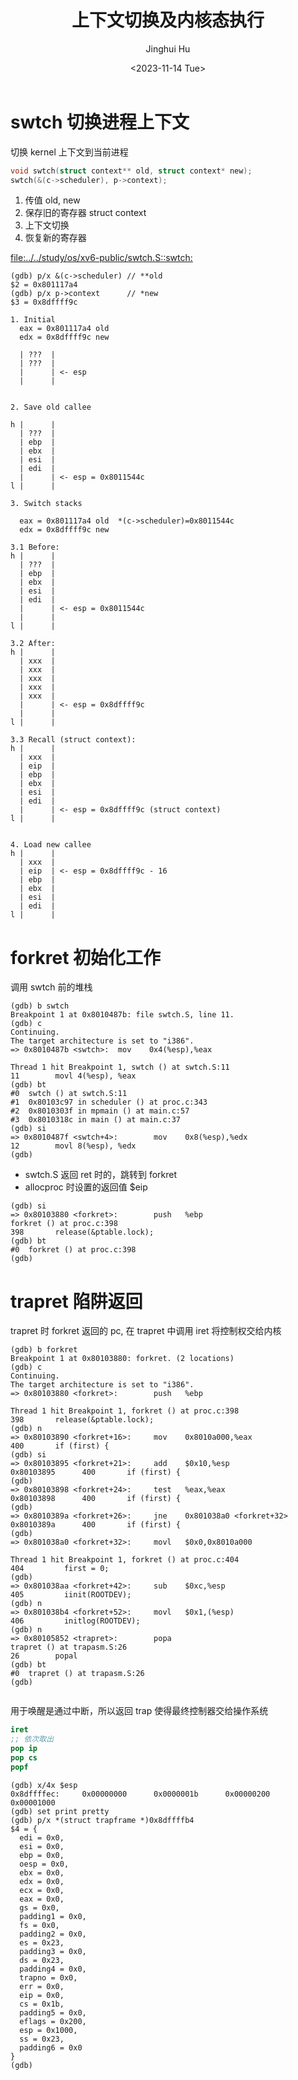 #+TITLE: 上下文切换及内核态执行
#+AUTHOR: Jinghui Hu
#+EMAIL: hujinghui@buaa.edu.cn
#+DATE: <2023-11-14 Tue>
#+STARTUP: overview num indent
#+OPTIONS: ^:nil
#+PROPERTY: header-args:sh :results output :dir ../../study/os/xv6-public

* swtch 切换进程上下文
切换 kernel 上下文到当前进程
#+BEGIN_SRC c
  void swtch(struct context** old, struct context* new);
  swtch(&(c->scheduler), p->context);
#+END_SRC

1. 传值 old, new
2. 保存旧的寄存器 struct context
3. 上下文切换
4. 恢复新的寄存器

[[file:../../study/os/xv6-public/swtch.S::swtch:]]

#+BEGIN_EXAMPLE
  (gdb) p/x &(c->scheduler) // **old
  $2 = 0x801117a4
  (gdb) p/x p->context      // *new
  $3 = 0x8dffff9c

  1. Initial
    eax = 0x801117a4 old
    edx = 0x8dffff9c new

    | ???  |
    | ???  |
    |      | <- esp
    |      |


  2. Save old callee

  h |      |
    | ???  |
    | ebp  |
    | ebx  |
    | esi  |
    | edi  |
    |      | <- esp = 0x8011544c
  l |      |

  3. Switch stacks

    eax = 0x801117a4 old  *(c->scheduler)=0x8011544c
    edx = 0x8dffff9c new

  3.1 Before:
  h |      |
    | ???  |
    | ebp  |
    | ebx  |
    | esi  |
    | edi  |
    |      | <- esp = 0x8011544c
    |      |
  l |      |

  3.2 After:
  h |      |
    | xxx  |
    | xxx  |
    | xxx  |
    | xxx  |
    | xxx  |
    |      | <- esp = 0x8dffff9c
    |      |
  l |      |

  3.3 Recall (struct context):
  h |      |
    | xxx  |
    | eip  |
    | ebp  |
    | ebx  |
    | esi  |
    | edi  |
    |      | <- esp = 0x8dffff9c (struct context)
  l |      |


  4. Load new callee
  h |      |
    | xxx  |
    | eip  | <- esp = 0x8dffff9c - 16
    | ebp  |
    | ebx  |
    | esi  |
    | edi  |
  l |      |
#+END_EXAMPLE

* forkret 初始化工作
调用 swtch 前的堆栈
#+BEGIN_EXAMPLE
  (gdb) b swtch
  Breakpoint 1 at 0x8010487b: file swtch.S, line 11.
  (gdb) c
  Continuing.
  The target architecture is set to "i386".
  => 0x8010487b <swtch>:  mov    0x4(%esp),%eax

  Thread 1 hit Breakpoint 1, swtch () at swtch.S:11
  11        movl 4(%esp), %eax
  (gdb) bt
  #0  swtch () at swtch.S:11
  #1  0x80103c97 in scheduler () at proc.c:343
  #2  0x8010303f in mpmain () at main.c:57
  #3  0x8010318c in main () at main.c:37
  (gdb) si
  => 0x8010487f <swtch+4>:        mov    0x8(%esp),%edx
  12        movl 8(%esp), %edx
  (gdb)
#+END_EXAMPLE

- swtch.S 返回 ret 时的，跳转到 forkret
- allocproc 时设置的返回值 $eip
#+BEGIN_EXAMPLE
  (gdb) si
  => 0x80103880 <forkret>:        push   %ebp
  forkret () at proc.c:398
  398       release(&ptable.lock);
  (gdb) bt
  #0  forkret () at proc.c:398
  (gdb)
#+END_EXAMPLE

* trapret 陷阱返回
trapret 时 forkret 返回的 pc, 在 trapret 中调用 iret 将控制权交给内核
#+BEGIN_EXAMPLE
  (gdb) b forkret
  Breakpoint 1 at 0x80103880: forkret. (2 locations)
  (gdb) c
  Continuing.
  The target architecture is set to "i386".
  => 0x80103880 <forkret>:        push   %ebp

  Thread 1 hit Breakpoint 1, forkret () at proc.c:398
  398       release(&ptable.lock);
  (gdb) n
  => 0x80103890 <forkret+16>:     mov    0x8010a000,%eax
  400       if (first) {
  (gdb) si
  => 0x80103895 <forkret+21>:     add    $0x10,%esp
  0x80103895      400       if (first) {
  (gdb)
  => 0x80103898 <forkret+24>:     test   %eax,%eax
  0x80103898      400       if (first) {
  (gdb)
  => 0x8010389a <forkret+26>:     jne    0x801038a0 <forkret+32>
  0x8010389a      400       if (first) {
  (gdb)
  => 0x801038a0 <forkret+32>:     movl   $0x0,0x8010a000

  Thread 1 hit Breakpoint 1, forkret () at proc.c:404
  404         first = 0;
  (gdb)
  => 0x801038aa <forkret+42>:     sub    $0xc,%esp
  405         iinit(ROOTDEV);
  (gdb) n
  => 0x801038b4 <forkret+52>:     movl   $0x1,(%esp)
  406         initlog(ROOTDEV);
  (gdb) n
  => 0x80105852 <trapret>:        popa
  trapret () at trapasm.S:26
  26        popal
  (gdb) bt
  #0  trapret () at trapasm.S:26
  (gdb)

#+END_EXAMPLE

用于唤醒是通过中断，所以返回 trap 使得最终控制器交给操作系统
#+BEGIN_SRC nasm
  iret
  ;; 依次取出
  pop ip
  pop cs
  popf
#+END_SRC

#+BEGIN_EXAMPLE
  (gdb) x/4x $esp
  0x8dffffec:     0x00000000      0x0000001b      0x00000200      0x00001000
  (gdb) set print pretty
  (gdb) p/x *(struct trapframe *)0x8dffffb4
  $4 = {
    edi = 0x0,
    esi = 0x0,
    ebp = 0x0,
    oesp = 0x0,
    ebx = 0x0,
    edx = 0x0,
    ecx = 0x0,
    eax = 0x0,
    gs = 0x0,
    padding1 = 0x0,
    fs = 0x0,
    padding2 = 0x0,
    es = 0x23,
    padding3 = 0x0,
    ds = 0x23,
    padding4 = 0x0,
    trapno = 0x0,
    err = 0x0,
    eip = 0x0,
    cs = 0x1b,
    padding5 = 0x0,
    eflags = 0x200,
    esp = 0x1000,
    ss = 0x23,
    padding6 = 0x0
  }
  (gdb)
#+END_EXAMPLE
